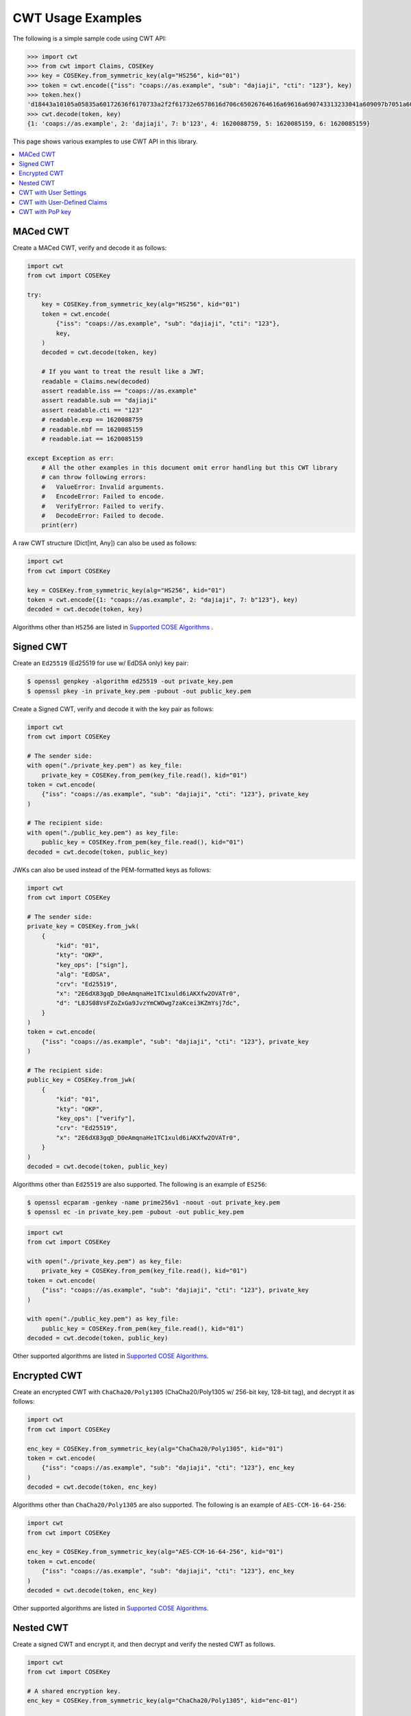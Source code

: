 CWT Usage Examples
==================

The following is a simple sample code using CWT API:

.. code-block:: pycon

    >>> import cwt
    >>> from cwt import Claims, COSEKey
    >>> key = COSEKey.from_symmetric_key(alg="HS256", kid="01")
    >>> token = cwt.encode({"iss": "coaps://as.example", "sub": "dajiaji", "cti": "123"}, key)
    >>> token.hex()
    'd18443a10105a05835a60172636f6170733a2f2f61732e6578616d706c65026764616a69616a690743313233041a609097b7051a609089a7061a609089a758201fad9b0a76803194bd11ca9b9b3cbbf1028005e15321665a768994f38c7127f7'
    >>> cwt.decode(token, key)
    {1: 'coaps://as.example', 2: 'dajiaji', 7: b'123', 4: 1620088759, 5: 1620085159, 6: 1620085159}

This page shows various examples to use CWT API in this library.

.. contents::
   :local:

MACed CWT
---------

Create a MACed CWT, verify and decode it as follows:

.. code-block:: python

    import cwt
    from cwt import COSEKey

    try:
        key = COSEKey.from_symmetric_key(alg="HS256", kid="01")
        token = cwt.encode(
            {"iss": "coaps://as.example", "sub": "dajiaji", "cti": "123"},
            key,
        )
        decoded = cwt.decode(token, key)

        # If you want to treat the result like a JWT;
        readable = Claims.new(decoded)
        assert readable.iss == "coaps://as.example"
        assert readable.sub == "dajiaji"
        assert readable.cti == "123"
        # readable.exp == 1620088759
        # readable.nbf == 1620085159
        # readable.iat == 1620085159

    except Exception as err:
        # All the other examples in this document omit error handling but this CWT library
        # can throw following errors:
        #   ValueError: Invalid arguments.
        #   EncodeError: Failed to encode.
        #   VerifyError: Failed to verify.
        #   DecodeError: Failed to decode.
        print(err)


A raw CWT structure (Dict[int, Any]) can also be used as follows:

.. code-block:: python

    import cwt
    from cwt import COSEKey

    key = COSEKey.from_symmetric_key(alg="HS256", kid="01")
    token = cwt.encode({1: "coaps://as.example", 2: "dajiaji", 7: b"123"}, key)
    decoded = cwt.decode(token, key)

Algorithms other than ``HS256`` are listed in `Supported COSE Algorithms`_ .

Signed CWT
----------

Create an ``Ed25519`` (Ed25519 for use w/ EdDSA only) key pair:

.. code-block:: console

    $ openssl genpkey -algorithm ed25519 -out private_key.pem
    $ openssl pkey -in private_key.pem -pubout -out public_key.pem

Create a Signed CWT, verify and decode it with the key pair as follows:

.. code-block:: python

    import cwt
    from cwt import COSEKey

    # The sender side:
    with open("./private_key.pem") as key_file:
        private_key = COSEKey.from_pem(key_file.read(), kid="01")
    token = cwt.encode(
        {"iss": "coaps://as.example", "sub": "dajiaji", "cti": "123"}, private_key
    )

    # The recipient side:
    with open("./public_key.pem") as key_file:
        public_key = COSEKey.from_pem(key_file.read(), kid="01")
    decoded = cwt.decode(token, public_key)

JWKs can also be used instead of the PEM-formatted keys as follows:

.. code-block:: python

    import cwt
    from cwt import COSEKey

    # The sender side:
    private_key = COSEKey.from_jwk(
        {
            "kid": "01",
            "kty": "OKP",
            "key_ops": ["sign"],
            "alg": "EdDSA",
            "crv": "Ed25519",
            "x": "2E6dX83gqD_D0eAmqnaHe1TC1xuld6iAKXfw2OVATr0",
            "d": "L8JS08VsFZoZxGa9JvzYmCWOwg7zaKcei3KZmYsj7dc",
        }
    )
    token = cwt.encode(
        {"iss": "coaps://as.example", "sub": "dajiaji", "cti": "123"}, private_key
    )

    # The recipient side:
    public_key = COSEKey.from_jwk(
        {
            "kid": "01",
            "kty": "OKP",
            "key_ops": ["verify"],
            "crv": "Ed25519",
            "x": "2E6dX83gqD_D0eAmqnaHe1TC1xuld6iAKXfw2OVATr0",
        }
    )
    decoded = cwt.decode(token, public_key)

Algorithms other than ``Ed25519`` are also supported. The following is an example of ``ES256``:

.. code-block:: console

    $ openssl ecparam -genkey -name prime256v1 -noout -out private_key.pem
    $ openssl ec -in private_key.pem -pubout -out public_key.pem

.. code-block:: python

    import cwt
    from cwt import COSEKey

    with open("./private_key.pem") as key_file:
        private_key = COSEKey.from_pem(key_file.read(), kid="01")
    token = cwt.encode(
        {"iss": "coaps://as.example", "sub": "dajiaji", "cti": "123"}, private_key
    )

    with open("./public_key.pem") as key_file:
        public_key = COSEKey.from_pem(key_file.read(), kid="01")
    decoded = cwt.decode(token, public_key)

Other supported algorithms are listed in `Supported COSE Algorithms`_.

Encrypted CWT
-------------

Create an encrypted CWT with ``ChaCha20/Poly1305`` (ChaCha20/Poly1305 w/ 256-bit key, 128-bit tag),
and decrypt it as follows:

.. code-block:: python

    import cwt
    from cwt import COSEKey

    enc_key = COSEKey.from_symmetric_key(alg="ChaCha20/Poly1305", kid="01")
    token = cwt.encode(
        {"iss": "coaps://as.example", "sub": "dajiaji", "cti": "123"}, enc_key
    )
    decoded = cwt.decode(token, enc_key)

Algorithms other than ``ChaCha20/Poly1305`` are also supported. The following is an example of
``AES-CCM-16-64-256``:

.. code-block:: python

    import cwt
    from cwt import COSEKey

    enc_key = COSEKey.from_symmetric_key(alg="AES-CCM-16-64-256", kid="01")
    token = cwt.encode(
        {"iss": "coaps://as.example", "sub": "dajiaji", "cti": "123"}, enc_key
    )
    decoded = cwt.decode(token, enc_key)

Other supported algorithms are listed in `Supported COSE Algorithms`_.

Nested CWT
----------

Create a signed CWT and encrypt it, and then decrypt and verify the nested CWT as follows.

.. code-block:: python

    import cwt
    from cwt import COSEKey

    # A shared encryption key.
    enc_key = COSEKey.from_symmetric_key(alg="ChaCha20/Poly1305", kid="enc-01")

    # Creates a CWT with ES256 signing.
    with open("./private_key.pem") as key_file:
        private_key = COSEKey.from_pem(key_file.read(), kid="sig-01")
    token = cwt.encode(
        {"iss": "coaps://as.example", "sub": "dajiaji", "cti": "123"}, private_key
    )

    # Encrypts the signed CWT.
    nested = cwt.encode(token, enc_key)

    # Decrypts and verifies the nested CWT.
    with open("./public_key.pem") as key_file:
        public_key = COSEKey.from_pem(key_file.read(), kid="sig-01")
    decoded = cwt.decode(nested, [enc_key, public_key])

CWT with User Settings
----------------------

The ``cwt`` in ``cwt.encode()`` and ``cwt.decode()`` above is a global ``CWT`` class instance created
with default settings in advance. The default settings are as follows:

* ``expires_in``: ``3600`` seconds. This is the default lifetime in seconds of CWTs.
* ``leeway``: ``60`` seconds. This is the default leeway in seconds for validating ``exp`` and ``nbf``.

If you want to change the settings, you can create your own ``CWT`` class instance as follows:

.. code-block:: python

    from cwt import COSEKey, CWT

    key = COSEKey.from_symmetric_key(alg="HS256", kid="01")
    mycwt = CWT.new(expires_in=3600 * 24, leeway=10)
    token = mycwt.encode({"iss": "coaps://as.example", "sub": "dajiaji", "cti": "123"}, key)
    decoded = mycwt.decode(token, key)

CWT with User-Defined Claims
----------------------------

You can use your own claims as follows:

Note that such user-defined claim's key should be less than -65536.

.. code-block:: python

    import cwt
    from cwt import COSEKey

    # The sender side:
    with open("./private_key.pem") as key_file:
        private_key = COSEKey.from_pem(key_file.read(), kid="01")
    token = cwt.encode(
        {
            1: "coaps://as.example",  # iss
            2: "dajiaji",  # sub
            7: b"123",  # cti
            -70001: "foo",
            -70002: ["bar"],
            -70003: {"baz": "qux"},
            -70004: 123,
        },
        private_key,
    )

    # The recipient side:
    with open("./public_key.pem") as key_file:
        public_key = COSEKey.from_pem(key_file.read(), kid="01")
    raw = cwt.decode(token, public_key)
    assert raw[-70001] == "foo"
    assert raw[-70002][0] == "bar"
    assert raw[-70003]["baz"] == "qux"
    assert raw[-70004] == 123

    readable = Claims.new(raw)
    assert readable.get(-70001) == "foo"
    assert readable.get(-70002)[0] == "bar"
    assert readable.get(-70003)["baz"] == "qux"
    assert readable.get(-70004) == 123

User-defined claims can also be used with JSON-based claims as follows:

.. code-block:: python

    import cwt
    from cwt import Claims, COSEKey

    with open("./private_key.pem") as key_file:
        private_key = COSEKey.from_pem(key_file.read(), kid="01")

    my_claim_names = {
        "ext_1": -70001,
        "ext_2": -70002,
        "ext_3": -70003,
        "ext_4": -70004,
    }

    cwt.set_private_claim_names(my_claim_names)
    token = cwt.encode(
        {
            "iss": "coaps://as.example",
            "sub": "dajiaji",
            "cti": b"123",
            "ext_1": "foo",
            "ext_2": ["bar"],
            "ext_3": {"baz": "qux"},
            "ext_4": 123,
        },
        private_key,
    )
    claims.set_private_claim_names()

    with open("./public_key.pem") as key_file:
        public_key = COSEKey.from_pem(key_file.read(), kid="01")

    raw = cwt.decode(token, public_key)
    readable = Claims.new(
        raw,
        private_claim_names=my_claim_names,
    )
    assert readable.get("ext_1") == "foo"
    assert readable.get("ext_2")[0] == "bar"
    assert readable.get("ext_3")["baz"] == "qux"
    assert readable.get("ext_4") == 123

CWT with PoP key
----------------

Create a CWT which has a PoP key as follows:

On the issuer side:

.. code-block:: python

    import cwt
    from cwt import COSEKey

    # Prepares a signing key for CWT in advance.
    with open("./private_key_of_issuer.pem") as key_file:
        private_key = COSEKey.from_pem(key_file.read(), kid="issuer-01")

    # Sets the PoP key to a CWT for the presenter.
    token = cwt.encode(
        {
            "iss": "coaps://as.example",
            "sub": "dajiaji",
            "cti": "123",
            "cnf": {
                "jwk": {  # Provided by the CWT presenter.
                    "kid": "presenter-01",
                    "kty": "OKP",
                    "use": "sig",
                    "crv": "Ed25519",
                    "x": "2E6dX83gqD_D0eAmqnaHe1TC1xuld6iAKXfw2OVATr0",
                    "alg": "EdDSA",
                },
            },
        },
        private_key,
    )

    # Issues the token to the presenter.

On the CWT presenter side:

.. code-block:: python

    import cwt
    from cwt import COSEKey

    # Prepares a private PoP key in advance.
    with open("./private_pop_key.pem") as key_file:
        pop_key_private = COSEKey.from_pem(key_file.read(), kid="presenter-01")

    # Receives a message (e.g., nonce)  from the recipient.
    msg = b"could-you-sign-this-message?"  # Provided by recipient.

    # Signs the message with the private PoP key.
    sig = pop_key_private.sign(msg)

    # Sends the msg and the sig with the CWT to the recipient.

On the CWT recipient side:

.. code-block:: python

    import cwt
    from cwt import Claims, COSEKey

    # Prepares the public key of the issuer in advance.
    with open("./public_key_of_issuer.pem") as key_file:
        public_key = COSEKey.from_pem(key_file.read(), kid="issuer-01")

    # Verifies and decodes the CWT received from the presenter.
    raw = cwt.decode(token, public_key)
    decoded = Claims.new(raw)

    # Extracts the PoP key from the CWT.
    extracted_pop_key = COSEKey.new(decoded.cnf)  #  = raw[8][1]

    # Then, verifies the message sent by the presenter
    # with the signature which is also sent by the presenter as follows:
    extracted_pop_key.verify(msg, sig)

In case of another PoP confirmation method ``Encrypted_COSE_Key``:

.. code-block:: python

    import cwt
    from cwt import Claims, COSEKey, EncryptedCOSEKey

    with open("./private_key.pem") as key_file:
        private_key = COSEKey.from_pem(key_file.read(), kid="issuer-01")

    enc_key = COSEKey.from_symmetric_key(
        "a-client-secret-of-cwt-recipient",  # Just 32 bytes!
        alg="ChaCha20/Poly1305",
        kid="recipient-01",
    )
    pop_key = COSEKey.from_symmetric_key(
        "a-client-secret-of-cwt-presenter",
        alg="HMAC 256/256",
        kid="presenter-01",
    )

    token = cwt.encode(
        {
            "iss": "coaps://as.example",
            "sub": "dajiaji",
            "cti": "123",
            "cnf": {
                # 'eck'(Encrypted Cose Key) is a keyword defined by this library.
                "eck": EncryptedCOSEKey.from_cose_key(pop_key, enc_key),
            },
        },
        private_key,
    )

    with open("./public_key.pem") as key_file:
        public_key = COSEKey.from_pem(key_file.read(), kid="issuer-01")
    raw = cwt.decode(token, public_key)
    decoded = Claims.new(raw)
    extracted_pop_key = EncryptedCOSEKey.to_cose_key(decoded.cnf, enc_key)
    # extracted_pop_key.verify(message, signature)

In case of another PoP confirmation method ``kid``:

.. code-block:: python

    import cwt
    from cwt import Claims, COSEKey

    with open("./private_key.pem") as key_file:
        private_key = COSEKey.from_pem(key_file.read(), kid="issuer-01")

    token = cwt.encode(
        {
            "iss": "coaps://as.example",
            "sub": "dajiaji",
            "cti": "123",
            "cnf": {
                "kid": "pop-key-id-of-cwt-presenter",
            },
        },
        private_key,
    )

    with open("./public_key.pem") as key_file:
        public_key = COSEKey.from_pem(key_file.read(), kid="issuer-01")
    raw = cwt.decode(token, public_key)
    decoded = Claims.new(raw)
    # decoded.cnf(=raw[8][3]) is kid.

.. _`Supported COSE Algorithms`: ./algorithms.html
